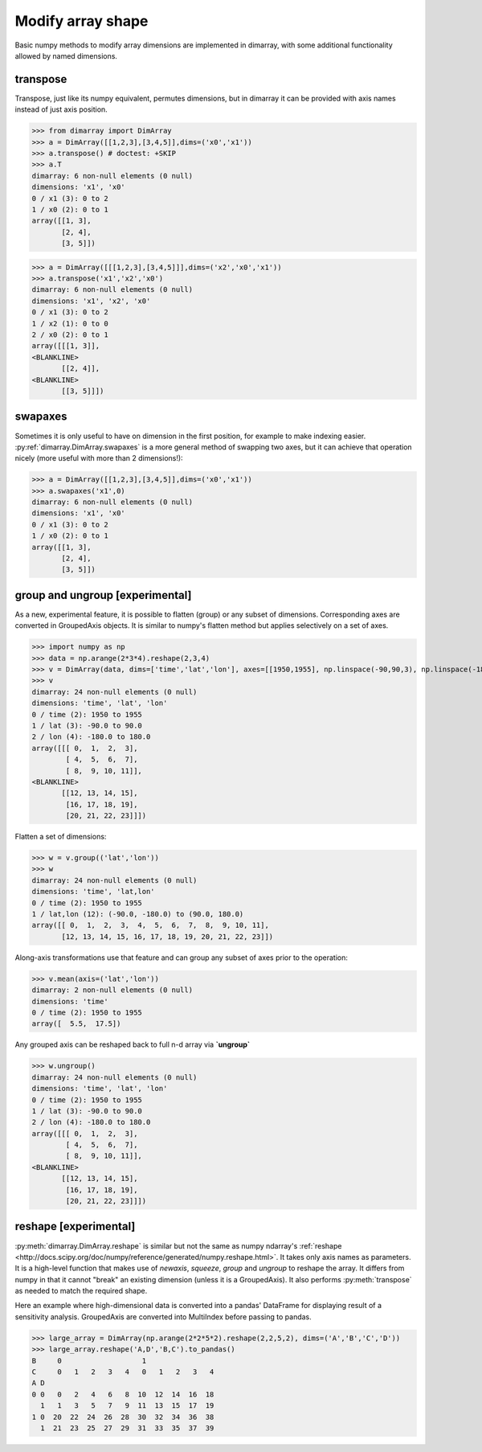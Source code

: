 .. This file was generated automatically from the ipython notebook:
.. notebooks/reshape.ipynb
.. To modify this file, edit the source notebook and execute "make rst"

.. _page_reshape:


.. _Modify_array_shape:

Modify array shape
------------------

Basic numpy methods to modify array dimensions are implemented in dimarray, with some additional functionality allowed by named dimensions.

.. seealso:: :ref:`refapi_reshaping`

.. _transpose:

transpose
~~~~~~~~~

Transpose, just like its numpy equivalent, permutes dimensions, but in dimarray it can be provided with axis names instead of just axis position.

>>> from dimarray import DimArray
>>> a = DimArray([[1,2,3],[3,4,5]],dims=('x0','x1'))
>>> a.transpose() # doctest: +SKIP
>>> a.T
dimarray: 6 non-null elements (0 null)
dimensions: 'x1', 'x0'
0 / x1 (3): 0 to 2
1 / x0 (2): 0 to 1
array([[1, 3],
       [2, 4],
       [3, 5]])

>>> a = DimArray([[[1,2,3],[3,4,5]]],dims=('x2','x0','x1'))
>>> a.transpose('x1','x2','x0')
dimarray: 6 non-null elements (0 null)
dimensions: 'x1', 'x2', 'x0'
0 / x1 (3): 0 to 2
1 / x2 (1): 0 to 0
2 / x0 (2): 0 to 1
array([[[1, 3]],
<BLANKLINE>
       [[2, 4]],
<BLANKLINE>
       [[3, 5]]])

.. _swapaxes:

swapaxes
~~~~~~~~

Sometimes it is only useful to have on dimension in the first position, for example to make indexing easier. 
:py:ref:`dimarray.DimArray.swapaxes` is a more general method of swapping two axes, but it can achieve that operation nicely (more useful with more than 2 dimensions!):

>>> a = DimArray([[1,2,3],[3,4,5]],dims=('x0','x1'))
>>> a.swapaxes('x1',0)
dimarray: 6 non-null elements (0 null)
dimensions: 'x1', 'x0'
0 / x1 (3): 0 to 2
1 / x0 (2): 0 to 1
array([[1, 3],
       [2, 4],
       [3, 5]])

.. _group_and_ungroup_[experimental]:

group and ungroup [experimental]
~~~~~~~~~~~~~~~~~~~~~~~~~~~~~~~~

As a new, experimental feature, it is possible to flatten (group) or any subset of dimensions. Corresponding axes are converted in GroupedAxis objects. It is similar to numpy's flatten method but applies selectively on a set of axes. 

>>> import numpy as np
>>> data = np.arange(2*3*4).reshape(2,3,4)
>>> v = DimArray(data, dims=['time','lat','lon'], axes=[[1950,1955], np.linspace(-90,90,3), np.linspace(-180,180,4)])
>>> v
dimarray: 24 non-null elements (0 null)
dimensions: 'time', 'lat', 'lon'
0 / time (2): 1950 to 1955
1 / lat (3): -90.0 to 90.0
2 / lon (4): -180.0 to 180.0
array([[[ 0,  1,  2,  3],
        [ 4,  5,  6,  7],
        [ 8,  9, 10, 11]],
<BLANKLINE>
       [[12, 13, 14, 15],
        [16, 17, 18, 19],
        [20, 21, 22, 23]]])

Flatten a set of dimensions:

>>> w = v.group(('lat','lon'))
>>> w
dimarray: 24 non-null elements (0 null)
dimensions: 'time', 'lat,lon'
0 / time (2): 1950 to 1955
1 / lat,lon (12): (-90.0, -180.0) to (90.0, 180.0)
array([[ 0,  1,  2,  3,  4,  5,  6,  7,  8,  9, 10, 11],
       [12, 13, 14, 15, 16, 17, 18, 19, 20, 21, 22, 23]])

Along-axis transformations use that feature and can group any subset of axes prior to the operation:

>>> v.mean(axis=('lat','lon'))
dimarray: 2 non-null elements (0 null)
dimensions: 'time'
0 / time (2): 1950 to 1955
array([  5.5,  17.5])

Any grouped axis can be reshaped back to full n-d array via **`ungroup`**

>>> w.ungroup()
dimarray: 24 non-null elements (0 null)
dimensions: 'time', 'lat', 'lon'
0 / time (2): 1950 to 1955
1 / lat (3): -90.0 to 90.0
2 / lon (4): -180.0 to 180.0
array([[[ 0,  1,  2,  3],
        [ 4,  5,  6,  7],
        [ 8,  9, 10, 11]],
<BLANKLINE>
       [[12, 13, 14, 15],
        [16, 17, 18, 19],
        [20, 21, 22, 23]]])

.. _reshape_[experimental]:

reshape [experimental]
~~~~~~~~~~~~~~~~~~~~~~

:py:meth:`dimarray.DimArray.reshape` is similar but not the same as numpy ndarray's :ref:`reshape <http://docs.scipy.org/doc/numpy/reference/generated/numpy.reshape.html>`. It takes only axis names as parameters. It is a high-level function that makes use of `newaxis`, `squeeze`, `group` and `ungroup` to reshape the array. It differs from numpy in that it cannot "break" an existing dimension (unless it is a GroupedAxis). It also performs :py:meth:`transpose` as needed to match the required shape. 

Here an example where high-dimensional data is converted into a pandas' DataFrame for displaying result of a sensitivity analysis. GroupedAxis are converted into MultiIndex before passing to pandas.

>>> large_array = DimArray(np.arange(2*2*5*2).reshape(2,2,5,2), dims=('A','B','C','D'))
>>> large_array.reshape('A,D','B,C').to_pandas()
B     0                   1                
C     0   1   2   3   4   0   1   2   3   4
A D                                        
0 0   0   2   4   6   8  10  12  14  16  18
  1   1   3   5   7   9  11  13  15  17  19
1 0  20  22  24  26  28  30  32  34  36  38
  1  21  23  25  27  29  31  33  35  37  39

.. raw:: html
     :file: reshape_files/output_21-0.html




